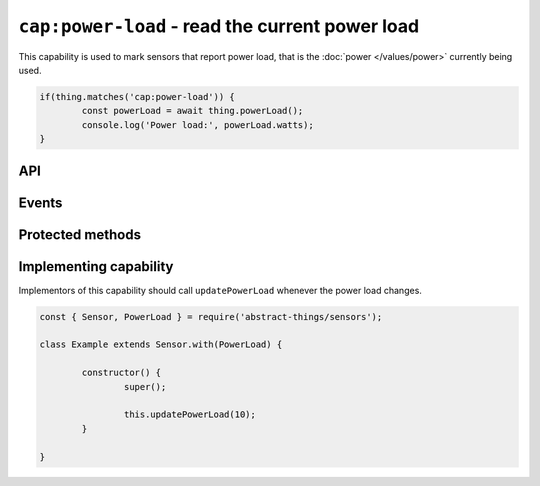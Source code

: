 ``cap:power-load`` - read the current power load
================================================

This capability is used to mark sensors that report power load, that is the
:doc:`power </values/power>` currently being used.

.. sourcecode:: js

	if(thing.matches('cap:power-load')) {
		const powerLoad = await thing.powerLoad();
		console.log('Power load:', powerLoad.watts);
	}

API
---

.. js:function:: powerLoad()

	Get the current amount of power being used.

	:returns:
		Promise that resolves to the current amount of power used  as a
		:doc:`power </values/power>`.

	Example:

	.. sourcecode:: js

		const powerLoad = await thing.powerLoad();
		console.log('Power load:', powerLoad.watts);

Events
------

.. js:data:: powerLoadChanged

	The amount of power being used has changed. Payload is the power load
	as :doc:`power </values/power>`.

	Example:

	.. sourcecode:: js

		thing.on('powerLoadChanged', v => console.log('Changed to:', v));

Protected methods
-----------------

.. js:function:: updatePowerLoad(value)

	Update the power load. Should be called whenever a change is detected.

	:param value:
		The new amount of power being used, as :doc:`power </values/power>`.
		The default unit is watts.

	Example:

	.. sourcecode:: js

		this.updatePowerLoad(5);

Implementing capability
-----------------------

Implementors of this capability should call ``updatePowerLoad`` whenever
the power load changes.

.. sourcecode:: js

	const { Sensor, PowerLoad } = require('abstract-things/sensors');

	class Example extends Sensor.with(PowerLoad) {

		constructor() {
			super();

			this.updatePowerLoad(10);
		}

	}
